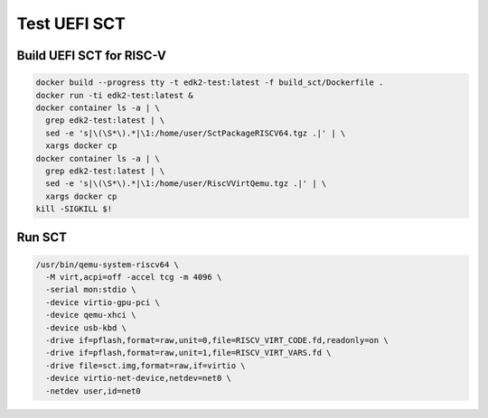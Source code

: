 Test UEFI SCT
=============

Build UEFI SCT for RISC-V
-------------------------

.. code-block:: bash

    docker build --progress tty -t edk2-test:latest -f build_sct/Dockerfile .
    docker run -ti edk2-test:latest &
    docker container ls -a | \
      grep edk2-test:latest | \
      sed -e 's|\(\S*\).*|\1:/home/user/SctPackageRISCV64.tgz .|' | \
      xargs docker cp
    docker container ls -a | \
      grep edk2-test:latest | \
      sed -e 's|\(\S*\).*|\1:/home/user/RiscVVirtQemu.tgz .|' | \
      xargs docker cp
    kill -SIGKILL $!

Run SCT
-------

.. code-block:: bash

    /usr/bin/qemu-system-riscv64 \
      -M virt,acpi=off -accel tcg -m 4096 \
      -serial mon:stdio \
      -device virtio-gpu-pci \
      -device qemu-xhci \
      -device usb-kbd \
      -drive if=pflash,format=raw,unit=0,file=RISCV_VIRT_CODE.fd,readonly=on \
      -drive if=pflash,format=raw,unit=1,file=RISCV_VIRT_VARS.fd \
      -drive file=sct.img,format=raw,if=virtio \
      -device virtio-net-device,netdev=net0 \
      -netdev user,id=net0
